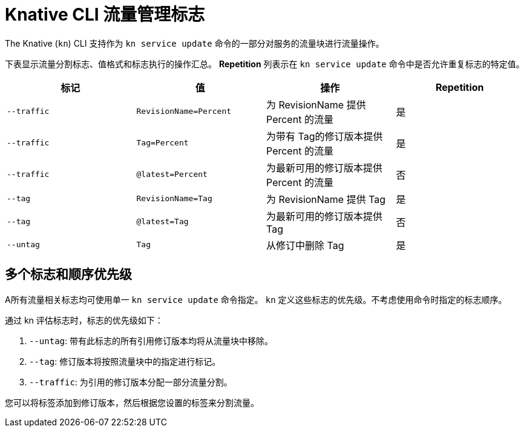 // Module included in the following assemblies:
//
// * serverless/develop/serverless-traffic-management.adoc

:_content-type: REFERENCE
[id="serverless-traffic-splitting-flags-kn_{context}"]
= Knative CLI 流量管理标志

The Knative (`kn`) CLI 支持作为 `kn service update` 命令的一部分对服务的流量块进行流量操作。

下表显示流量分割标志、值格式和标志执行的操作汇总。 *Repetition* 列表示在 `kn service update` 命令中是否允许重复标志的特定值。

[cols=4*,options="header"]
|===
|标记
|值
|操作
|Repetition

|`--traffic`
|`RevisionName=Percent`
|为 RevisionName 提供 Percent 的流量
|是

|`--traffic`
|`Tag=Percent`
|为带有 Tag的修订版本提供 Percent 的流量
|是

|`--traffic`
|`@latest=Percent`
|为最新可用的修订版本提供 Percent 的流量
|否

|`--tag`
|`RevisionName=Tag`
|为 RevisionName 提供 Tag
|是

|`--tag`
|`@latest=Tag`
|为最新可用的修订版本提供 Tag
|否

|`--untag`
|`Tag`
|从修订中删除 Tag
|是
|===

[id="serverless-traffic-splitting-flags-kn-precedence_{context}"]
== 多个标志和顺序优先级

A所有流量相关标志均可使用单一 `kn service update` 命令指定。 `kn` 定义这些标志的优先级。不考虑使用命令时指定的标志顺序。

通过 kn 评估标志时，标志的优先级如下：

. `--untag`: 带有此标志的所有引用修订版本均将从流量块中移除。
. `--tag`: 修订版本将按照流量块中的指定进行标记。
. `--traffic`: 为引用的修订版本分配一部分流量分割。

您可以将标签添加到修订版本，然后根据您设置的标签来分割流量。
